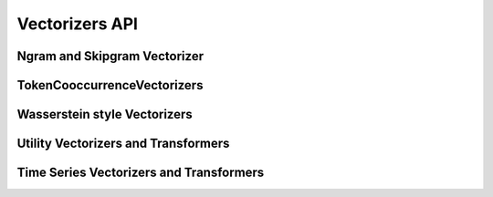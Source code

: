 ###############
Vectorizers API
###############

Ngram and Skipgram Vectorizer
===============

.. autosummary::
   :toctree: generated/
   :template: class.rst

   NgramVectorizer
   SkipgramVectorizer
   LZCompressionVectorizer
   BytePairEncodingVectorizer

TokenCooccurrenceVectorizers
===========================

.. autosummary::
   :toctree: generated/
   :template: class.rst

   TokenCooccurrenceVectorizer
   MultiSetCooccurrenceVectorizer
   TimedTokenCooccurrenceVectorizer
   LabelledTreeCooccurrenceVectorizer

Wasserstein style Vectorizers
=============================

.. autosummary::
   :toctree: generated/
   :template: class.rst

   WassersteinVectorizer
   SinkhornVectorizer
   ApproximateWassersteinVectorizer

Utility Vectorizers and Transformers
====================================

.. autosummary::
   :toctree: generated/
   :template: class.rst

   EdgeListVectorizer
   CategoricalColumnTransformer
   InformationWeightTransformer
   RowDenoisingTransformer
   CountFeatureCompressionTransformer

Time Series Vectorizers and Transformers
========================================

.. autosummary::
   :toctree: generated/
   :template: class.rst

   HistogramVectorizer
   KDEVectorizer
   SlidingWindowTransformer




